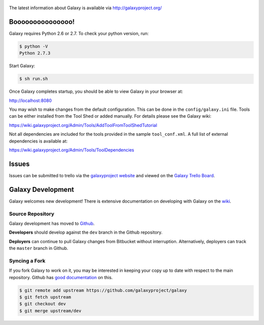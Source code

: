 .. figure:: https://wiki.galaxyproject.org/Images/GalaxyLogo?action=AttachFile&do=get&target=galaxy_project_logo.jpg
   :alt: Galaxy Logo

The latest information about Galaxy is available via `http://galaxyproject.org/ <http://galaxyproject.org/>`__

.. image:: https://img.shields.io/badge/questions-galaxy%20biostar-blue.svg
    :target: https://biostar.usegalaxy.org

.. image:: https://img.shields.io/badge/chat-irc.freenode.net%23galaxyproject-blue.svg
    :target: https://webchat.freenode.net/?channels=galaxyproject

.. image:: https://readthedocs.org/projects/galaxy/badge/?version=master
    :target: http://galaxy.readthedocs.org/en/master/
    :alt: Documentation Status

.. image:: https://travis-ci.org/galaxyproject/galaxy.svg?branch=dev
    :target: https://travis-ci.org/galaxyproject/galaxy

Booooooooooooooo!
=================

Galaxy requires Python 2.6 or 2.7. To check your python version, run:

.. code:: console

    $ python -V
    Python 2.7.3

Start Galaxy:

.. code:: console

    $ sh run.sh

Once Galaxy completes startup, you should be able to view Galaxy in your
browser at:

http://localhost:8080

You may wish to make changes from the default configuration. This can be
done in the ``config/galaxy.ini`` file. Tools can be either installed
from the Tool Shed or added manually. For details please see the Galaxy
wiki:

https://wiki.galaxyproject.org/Admin/Tools/AddToolFromToolShedTutorial

Not all dependencies are included for the tools provided in the sample
``tool_conf.xml``. A full list of external dependencies is available at:

https://wiki.galaxyproject.org/Admin/Tools/ToolDependencies

Issues
======

Issues can be submitted to trello via the `galaxyproject
website <http://galaxyproject.org/trello/>`__ and viewed on the `Galaxy
Trello Board <https://trello.com/b/75c1kASa/galaxy-development>`__.


Galaxy Development
==================

Galaxy welcomes new development! There is extensive documentation on developing
with Galaxy on the `wiki <https://wiki.galaxyproject.org/Develop>`__.

Source Repository
-----------------

Galaxy development has moved to `Github
<https://github.com/galaxyproject/galaxy>`__.

**Developers** should develop against the ``dev`` branch in the Github
repository.

**Deployers** can continue to pull Galaxy changes from Bitbucket without
interruption. Alternatively, deployers can track the ``master`` branch in
Github.

Syncing a Fork
--------------

If you fork Galaxy to work on it, you may be interested in keeping your copy
up to date with respect to the main repository. Github has `good documentation
<https://help.github.com/articles/syncing-a-fork/>`__ on this.

.. code:: console

    $ git remote add upstream https://github.com/galaxyproject/galaxy
    $ git fetch upstream
    $ git checkout dev
    $ git merge upstream/dev

